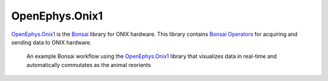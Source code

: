 .. _onix1:

OpenEphys.Onix1
===============

`OpenEphys.Onix1 <https://open-ephys.github.io/onix1-bonsai-docs/index.html>`__ is the `Bonsai
<https://bonsai-rx.org/>`__ library for ONIX hardware. This library contains
`Bonsai Operators <https://bonsai-rx.org/docs/articles/operators.html>`__ for
acquiring and sending data to ONIX hardware. 

.. figure:: ../_static/images/onix1-example.svg

    An example Bonsai workflow using the `OpenEphys.Onix1 <https://open-ephys.github.io/onix1-bonsai-docs/index.html>`__ 
    library that visualizes data in real-time and automatically commutates as the animal reorients